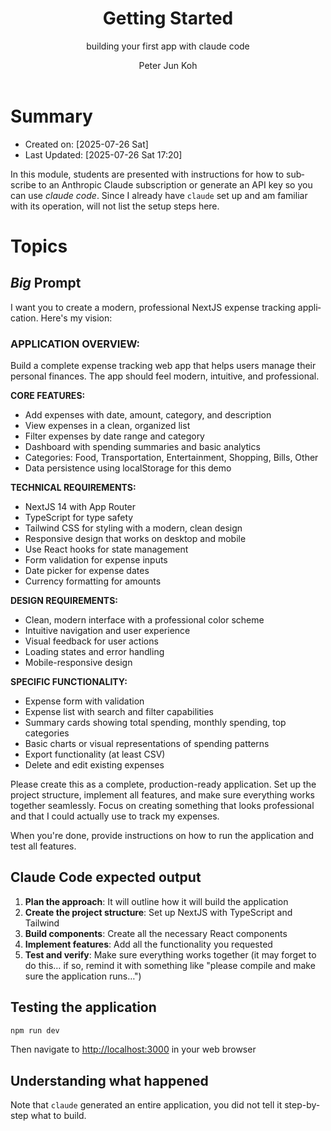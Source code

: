 #+TITLE: Getting Started
#+SUBTITLE: building your first app with claude code
#+AUTHOR: Peter Jun Koh
#+EMAIL: gopeterjun@naver.com
#+DESCRIPTION: example CLAUDE.md and claude code '/' commands
#+KEYWORDS: gen AI, LLM, claude code, prompting, markdown
#+LANGUAGE: en

* Summary

- Created on: [2025-07-26 Sat]
- Last Updated: [2025-07-26 Sat 17:20]

In this module, students are presented with instructions for how to
subscribe to an Anthropic Claude subscription or generate an API key so
you can use /claude code/. Since I already have =claude= set up and
am familiar with its operation, will not list the setup steps here.

* Topics

** /Big/ Prompt

I want you to create a modern, professional NextJS expense tracking
application. Here's my vision:

*** APPLICATION OVERVIEW:

Build a complete expense tracking web app that helps users manage their
personal finances. The app should feel modern, intuitive, and professional.

*CORE FEATURES:*
- Add expenses with date, amount, category, and description
- View expenses in a clean, organized list
- Filter expenses by date range and category
- Dashboard with spending summaries and basic analytics
- Categories: Food, Transportation, Entertainment, Shopping, Bills, Other
- Data persistence using localStorage for this demo

*TECHNICAL REQUIREMENTS:*
- NextJS 14 with App Router
- TypeScript for type safety
- Tailwind CSS for styling with a modern, clean design
- Responsive design that works on desktop and mobile
- Use React hooks for state management
- Form validation for expense inputs
- Date picker for expense dates
- Currency formatting for amounts

*DESIGN REQUIREMENTS:*
- Clean, modern interface with a professional color scheme
- Intuitive navigation and user experience
- Visual feedback for user actions
- Loading states and error handling
- Mobile-responsive design

*SPECIFIC FUNCTIONALITY:*
- Expense form with validation
- Expense list with search and filter capabilities
- Summary cards showing total spending, monthly spending, top categories
- Basic charts or visual representations of spending patterns
- Export functionality (at least CSV)
- Delete and edit existing expenses

Please create this as a complete, production-ready application. Set up the
project structure, implement all features, and make sure everything works
together seamlessly. Focus on creating something that looks professional
and that I could actually use to track my expenses.

When you're done, provide instructions on how to run the application and
test all features.

** Claude Code expected output

1. *Plan the approach*: It will outline how it will build the application
2. *Create the project structure*: Set up NextJS with TypeScript and Tailwind
3. *Build components*: Create all the necessary React components
4. *Implement features*: Add all the functionality you requested
5. *Test and verify*: Make sure everything works together (it may forget to
   do this... if so, remind it with something like "please compile and make
   sure the application runs...")

** Testing the application

#+begin_src sh
  npm run dev
#+end_src

Then navigate to http://localhost:3000 in your web browser

** Understanding what happened

Note that =claude= generated an entire application, you did not tell
it step-by-step what to build.
